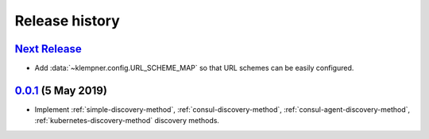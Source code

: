 Release history
===============

`Next Release`_
---------------
- Add :data:`~klempner.config.URL_SCHEME_MAP` so that URL schemes can be
  easily configured.

`0.0.1`_ (5 May 2019)
---------------------
- Implement :ref:`simple-discovery-method`, :ref:`consul-discovery-method`,
  :ref:`consul-agent-discovery-method`, :ref:`kubernetes-discovery-method`
  discovery methods.


.. _Next Release: https://github.com/dave-shawley/klempner/compare/0.0.1...master
.. _0.0.1: https://github.com/dave-shawley/klempner/compare/0.0.0...0.0.1
